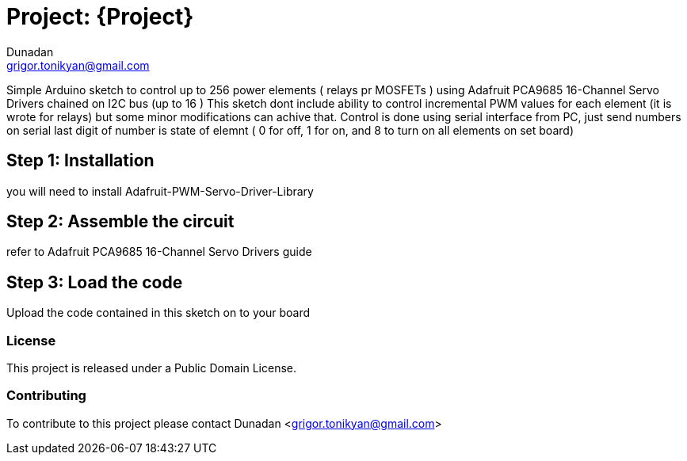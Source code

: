 :Author: Dunadan
:Email: grigor.tonikyan@gmail.com
:Date: 24/08/2018
:Revision: version#
:License: Public Domain

= Project: {Project}

Simple Arduino sketch to control up to 256 power elements ( relays pr MOSFETs ) using Adafruit PCA9685 16-Channel Servo Drivers chained on I2C bus (up to 16 )
This sketch dont include ability to control incremental PWM values for each element (it is wrote for relays) but some minor modifications can achive that.
Control is done using serial interface from PC, just send numbers on serial last digit of number is state of elemnt ( 0 for off, 1 for on, and 8 to turn on all elements on set board)

== Step 1: Installation
you will need to install 
Adafruit-PWM-Servo-Driver-Library


== Step 2: Assemble the circuit
refer to Adafruit PCA9685 16-Channel Servo Drivers guide

== Step 3: Load the code

Upload the code contained in this sketch on to your board

=== License
This project is released under a {License} License.

=== Contributing
To contribute to this project please contact Dunadan <grigor.tonikyan@gmail.com>


